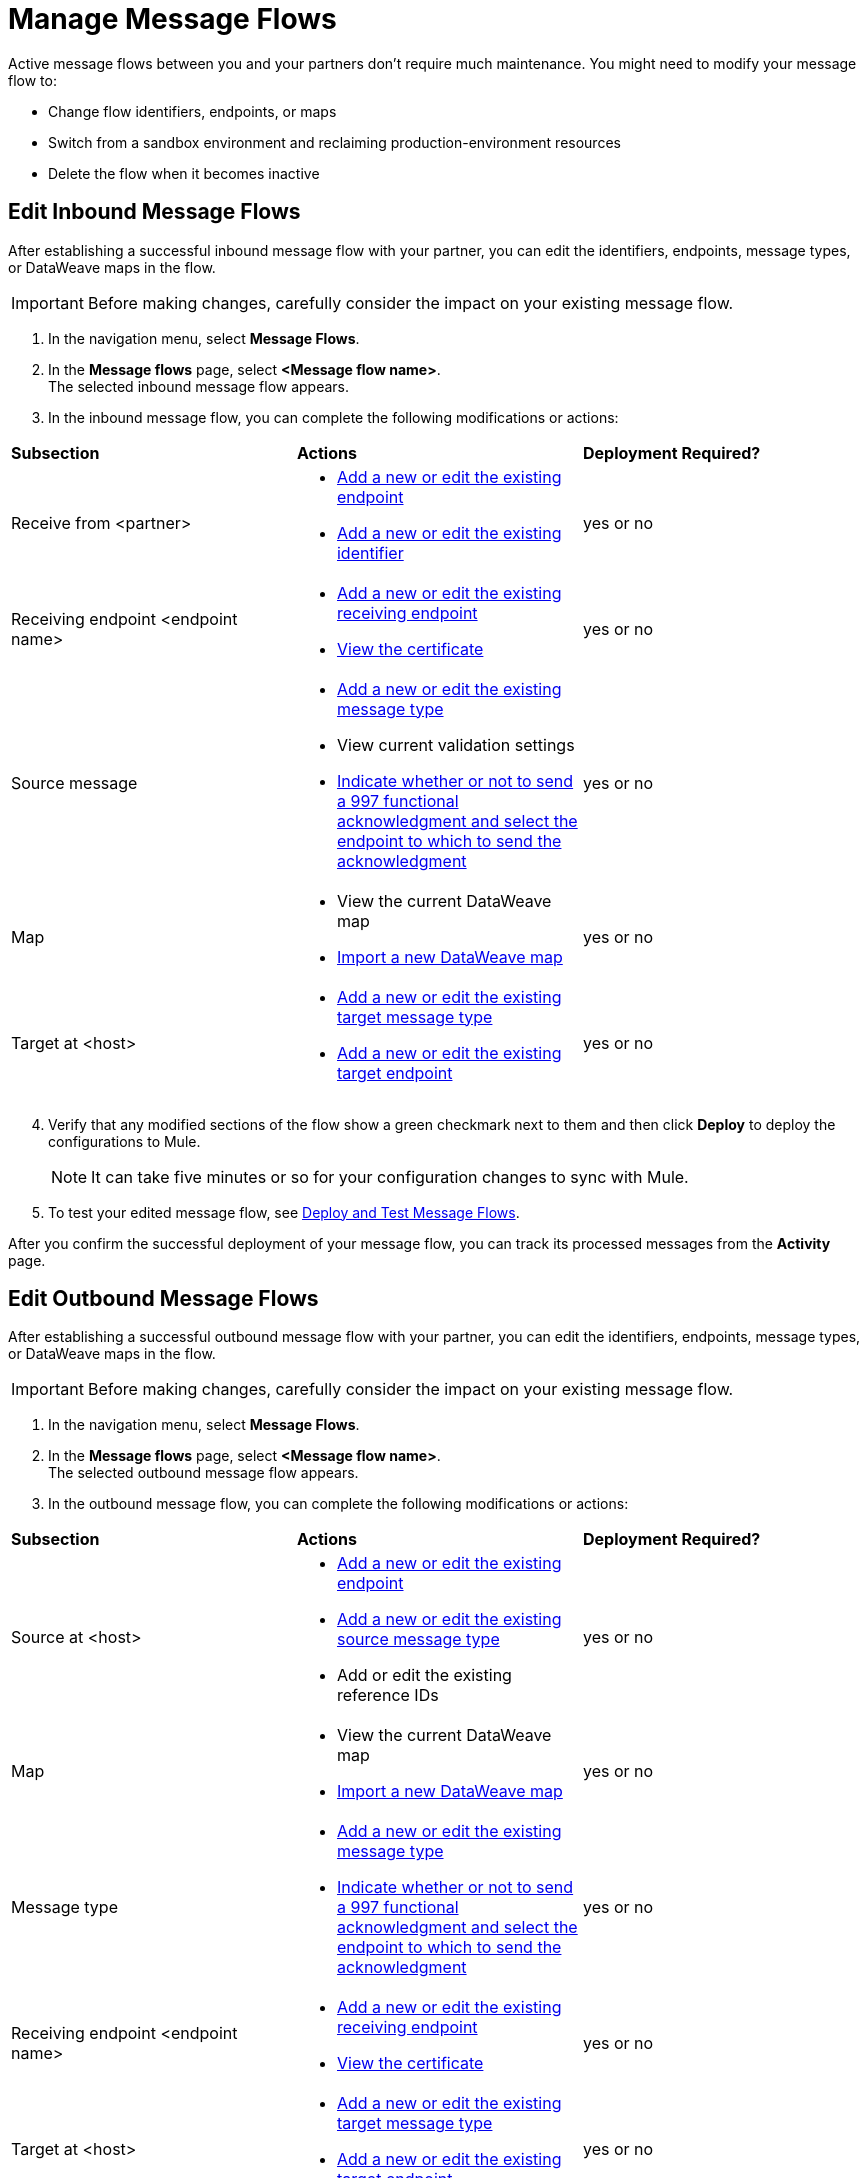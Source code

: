 = Manage Message Flows

Active message flows between you and your partners don't require much maintenance. You might need to modify your message flow to:

* Change flow identifiers, endpoints, or maps
* Switch from a sandbox environment and reclaiming production-environment resources
* Delete the flow when it becomes inactive

[[edit-message-flows]]
== Edit Inbound Message Flows

After establishing a successful inbound message flow with your partner, you can edit the identifiers, endpoints, message types, or DataWeave maps in the flow.

[IMPORTANT]
Before making changes, carefully consider the impact on your existing message flow.

. In the navigation menu, select *Message Flows*.
. In the *Message flows* page, select *<Message flow name>*. +
The selected inbound message flow appears.
. In the inbound message flow, you can complete the following modifications or actions:

|===
| *Subsection* | *Actions* | *Deployment Required?*
| Receive from <partner>
a|
* xref:create-endpoint.adoc[Add a new or edit the existing endpoint]
* xref:partner-manager-identifiers.adoc[Add a new or edit the existing identifier]
| yes or no

| Receiving endpoint <endpoint name>
a|
* xref:create-endpoint.adoc[Add a new or edit the existing receiving endpoint]
* xref:Certificates.adoc[View the certificate]
| yes or no

| Source message
a|
* xref:partner-manager-create-message-type[Add a new or edit the existing message type]
* View current validation settings
* xref:edi-ack-reconciliation.adoc[Indicate whether or not to send a 997 functional acknowledgment and select the endpoint to which to send the acknowledgment]
| yes or no

| Map
a|
* View the current DataWeave map
* xref:partner-manager-maps[Import a new DataWeave map]
| yes or no

| Target at <host> a|
* xref:partner-manager-create-message-type[Add a new or edit the existing target message type]
* xref:create-endpoint.adoc[Add a new or edit the existing target endpoint]
| yes or no

|===
[start=4]
. Verify that any modified sections of the flow show a green checkmark next to them and then click *Deploy* to deploy the configurations to Mule.
+
[NOTE]
It can take five minutes or so for your configuration changes to sync with Mule.
+
. To test your edited message flow, see xref:deploy-message-flows.adoc[Deploy and Test Message Flows].

After you confirm the successful deployment of your message flow, you can track its processed messages from the *Activity* page.

== Edit Outbound Message Flows

After establishing a successful outbound message flow with your partner, you can edit the identifiers, endpoints, message types, or DataWeave maps in the flow.

[IMPORTANT]
Before making changes, carefully consider the impact on your existing message flow.


. In the navigation menu, select *Message Flows*.
. In the *Message flows* page, select *<Message flow name>*. +
The selected outbound message flow appears.
. In the outbound message flow, you can complete the following modifications or actions:

|===
| *Subsection* | *Actions* | *Deployment Required?*
| Source at <host>
a|
* xref:create-endpoint.adoc[Add a new or edit the existing endpoint]
* xref:partner-manager-create-message-type[Add a new or edit the existing source message type]
* Add or edit the existing reference IDs
| yes or no

| Map
a|
* View the current DataWeave map
* xref:partner-manager-maps[Import a new DataWeave map]
| yes or no

| Message type
a|
* xref:partner-manager-create-message-type[Add a new or edit the existing message type]

* xref:edi-ack-reconciliation.adoc[Indicate whether or not to send a 997 functional acknowledgment and select the endpoint to which to send the acknowledgment]
| yes or no

| Receiving endpoint <endpoint name>
a|
* xref:create-endpoint.adoc[Add a new or edit the existing receiving endpoint]
* xref:Certificates.adoc[View the certificate]
| yes or no




| Target at <host> a|
* xref:partner-manager-create-message-type[Add a new or edit the existing target message type]
* xref:create-endpoint.adoc[Add a new or edit the existing target endpoint]
| yes or no

|===
[start=4]
. Verify that any modified sections of the flow show a green checkmark next to them and then click *Deploy* to deploy the configurations to Mule.
+
[NOTE]
It can take five minutes or so for your configuration changes to sync with Mule.
+
. To test your edited message flow, see xref:deploy-message-flows.adoc[Deploy and Test Message Flows].

After you confirm the successful deployment of your message flow, you can track its processed messages from the *Activity* page.

[[delete-message-flows]]
== Delete Message Flows

You might want to delete a message flow when it no longer serves its purpose, for example, if your relationship with your partner changes.

You can delete your message flow from either a sandbox or a production environment.

If you delete a message flow before it is deployed, it does not affect the Mule apps.

[NOTE]
For on-premises installations, you must xref:deploy-message-flows#undeploy-message-flows[undeploy a message flow] before you can delete it.

=== Steps

After the undeployment is successful, you can delete the message flow:

. In the navigation menu, select *Message Flows*.
. Select the message flow to delete from the list and click *Delete* in the upper right of the screen.

Any previous transmissions that were created as a result of a message being processed by the message flow you deleted have the following behavior:

* The transmissions continue to stay in the transmission records within the *Activity* page; however, the records indicate that the corresponding message flow used to process the transmission is now deleted.
* These activities are converted into read-only mode, so no links to the message flow work.
* Only links to the stored payloads (such as the original B2B message, any TA1 acknowledgments, the transformed payload, on so on) continue to work.


== See Also

* xref:runtime-manager::servers-settings.adoc[Runtime Manager Server Settings]
* xref:deploy-message-flows.adoc[Deploy and Undeploy Message Flows]
* xref:troubleshooting.adoc[Troubleshooting Anypoint Partner Manager]
